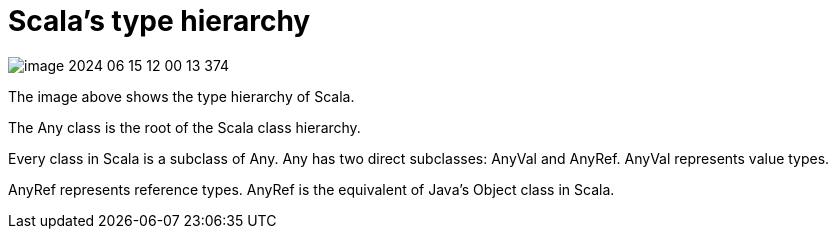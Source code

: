 = Scala's type hierarchy

image::image-2024-06-15-12-00-13-374.png[]

The image above shows the type hierarchy of Scala.

The Any class is the root of the Scala class hierarchy.

Every class in Scala is a subclass of Any. Any has two direct subclasses: AnyVal and AnyRef. AnyVal represents value types.

AnyRef represents reference types. AnyRef is the equivalent of Java's Object class in Scala.
